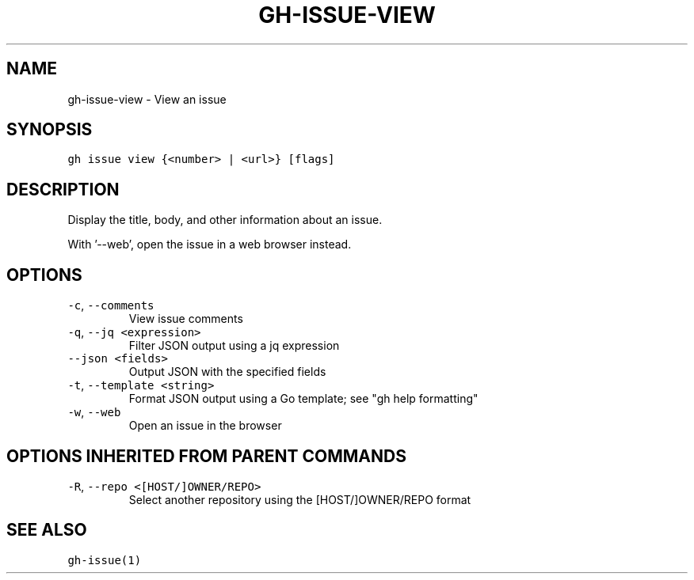 .nh
.TH "GH-ISSUE-VIEW" "1" "Oct 2023" "GitHub CLI 2.37.0" "GitHub CLI manual"

.SH NAME
.PP
gh-issue-view - View an issue


.SH SYNOPSIS
.PP
\fB\fCgh issue view {<number> | <url>} [flags]\fR


.SH DESCRIPTION
.PP
Display the title, body, and other information about an issue.

.PP
With '--web', open the issue in a web browser instead.


.SH OPTIONS
.TP
\fB\fC-c\fR, \fB\fC--comments\fR
View issue comments

.TP
\fB\fC-q\fR, \fB\fC--jq\fR \fB\fC<expression>\fR
Filter JSON output using a jq expression

.TP
\fB\fC--json\fR \fB\fC<fields>\fR
Output JSON with the specified fields

.TP
\fB\fC-t\fR, \fB\fC--template\fR \fB\fC<string>\fR
Format JSON output using a Go template; see "gh help formatting"

.TP
\fB\fC-w\fR, \fB\fC--web\fR
Open an issue in the browser


.SH OPTIONS INHERITED FROM PARENT COMMANDS
.TP
\fB\fC-R\fR, \fB\fC--repo\fR \fB\fC<[HOST/]OWNER/REPO>\fR
Select another repository using the [HOST/]OWNER/REPO format


.SH SEE ALSO
.PP
\fB\fCgh-issue(1)\fR
